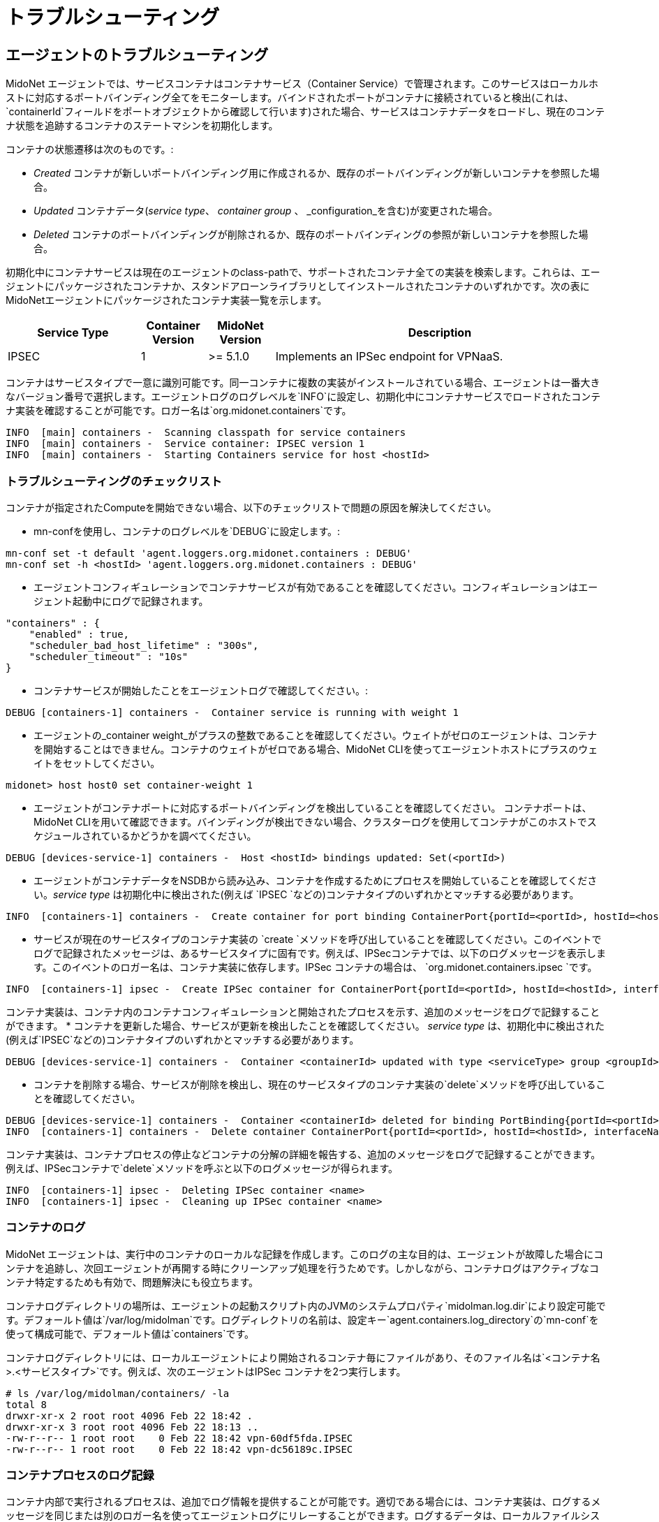 [[service_container_troubleshooting]]
= トラブルシューティング

++++
<?dbhtml stop-chunking?>
++++

[[service_container_troubleshooting_agent]]
== エージェントのトラブルシューティング

MidoNet エージェントでは、サービスコンテナはコンテナサービス（Container Service）で管理されます。このサービスはローカルホストに対応するポートバインディング全てをモニターします。バインドされたポートがコンテナに接続されていると検出(これは、`containerId`フィールドをポートオブジェクトから確認して行います)された場合、サービスはコンテナデータをロードし、現在のコンテナ状態を追跡するコンテナのステートマシンを初期化します。

コンテナの状態遷移は次のものです。:

* _Created_ コンテナが新しいポートバインディング用に作成されるか、既存のポートバインディングが新しいコンテナを参照した場合。
* _Updated_ コンテナデータ(_service type_、
_container group_ 、 _configuration_を含む)が変更された場合。
* _Deleted_ コンテナのポートバインディングが削除されるか、既存のポートバインディングの参照が新しいコンテナを参照した場合。

初期化中にコンテナサービスは現在のエージェントのclass-pathで、サポートされたコンテナ全ての実装を検索します。これらは、エージェントにパッケージされたコンテナか、スタンドアローンライブラリとしてインストールされたコンテナのいずれかです。次の表にMidoNetエージェントにパッケージされたコンテナ実装一覧を示します。


[width="100%",cols="20%,10%,10%,50%",options="header",]
|=======================================================================
|Service Type |Container Version |MidoNet Version |Description
|IPSEC |1 |>= 5.1.0 |Implements an IPSec endpoint for VPNaaS.
|=======================================================================

コンテナはサービスタイプで一意に識別可能です。同一コンテナに複数の実装がインストールされている場合、エージェントは一番大きなバージョン番号で選択します。エージェントログのログレベルを`INFO`に設定し、初期化中にコンテナサービスでロードされたコンテナ実装を確認することが可能です。ロガー名は`org.midonet.containers`です。

-----------------------------
INFO  [main] containers -  Scanning classpath for service containers
INFO  [main] containers -  Service container: IPSEC version 1
INFO  [main] containers -  Starting Containers service for host <hostId>
-----------------------------

=== トラブルシューティングのチェックリスト
[[service_container_troubleshooting_agent_checklist]]

コンテナが指定されたComputeを開始できない場合、以下のチェックリストで問題の原因を解決してください。

* mn-confを使用し、コンテナのログレベルを`DEBUG`に設定します。:

-----------------------------
mn-conf set -t default 'agent.loggers.org.midonet.containers : DEBUG'
mn-conf set -h <hostId> 'agent.loggers.org.midonet.containers : DEBUG'
-----------------------------

* エージェントコンフィギュレーションでコンテナサービスが有効であることを確認してください。コンフィギュレーションはエージェント起動中にログで記録されます。

-----------------------------
"containers" : {
    "enabled" : true,
    "scheduler_bad_host_lifetime" : "300s",
    "scheduler_timeout" : "10s"
}
-----------------------------

* コンテナサービスが開始したことをエージェントログで確認してください。:

-----------------------------
DEBUG [containers-1] containers -  Container service is running with weight 1
-----------------------------

*  エージェントの_container weight_がプラスの整数であることを確認してください。ウェイトがゼロのエージェントは、コンテナを開始することはできません。コンテナのウェイトがゼロである場合、MidoNet CLIを使ってエージェントホストにプラスのウェイトをセットしてください。

-----------------------------
midonet> host host0 set container-weight 1
-----------------------------

* エージェントがコンテナポートに対応するポートバインディングを検出していることを確認してください。 コンテナポートは、MidoNet CLIを用いて確認できます。バインディングが検出できない場合、クラスターログを使用してコンテナがこのホストでスケジュールされているかどうかを調べてください。

-----------------------------
DEBUG [devices-service-1] containers -  Host <hostId> bindings updated: Set(<portId>)
-----------------------------

* エージェントがコンテナデータをNSDBから読み込み、コンテナを作成するためにプロセスを開始していることを確認してください。_service type_ は初期化中に検出された(例えば `IPSEC `などの)コンテナタイプのいずれかとマッチする必要があります。

-----------------------------
INFO  [containers-1] containers -  Create container for port binding ContainerPort{portId=<portId>, hostId=<hostId>, interfaceName=<...>, containerId=<containerId>, serviceType=<serviceType>, groupId=<...>, configurationId=<...>}
-----------------------------

* サービスが現在のサービスタイプのコンテナ実装の `create `メソッドを呼び出していることを確認してください。このイベントでログで記録されたメッセージは、あるサービスタイプに固有です。例えば、IPSecコンテナでは、以下のログメッセージを表示します。このイベントのロガー名は、コンテナ実装に依存します。IPSec コンテナの場合は、 `org.midonet.containers.ipsec `です。

-----------------------------
INFO  [containers-1] ipsec -  Create IPSec container for ContainerPort{portId=<portId>, hostId=<hostId>, interfaceName=<...>, containerId=<containerId>, serviceType=IPSEC, groupId=<...>, configurationId=<...>}
-----------------------------

コンテナ実装は、コンテナ内のコンテナコンフィギュレーションと開始されたプロセスを示す、追加のメッセージをログで記録することができます。 
* コンテナを更新した場合、サービスが更新を検出したことを確認してください。 _service type_ は、初期化中に検出された(例えば`IPSEC`などの)コンテナタイプのいずれかとマッチする必要があります。


-----------------------------
DEBUG [devices-service-1] containers -  Container <containerId> updated with type <serviceType> group <groupId> configuration <configurationId>
-----------------------------

* コンテナを削除する場合、サービスが削除を検出し、現在のサービスタイプのコンテナ実装の`delete`メソッドを呼び出していることを確認してください。

-----------------------------
DEBUG [devices-service-1] containers -  Container <containerId> deleted for binding PortBinding{portId=<portId>, hostId=<hostId>, interfaceName=<...>, containerId=<containerId>} upon completion
INFO  [containers-1] containers -  Delete container ContainerPort{portId=<portId>, hostId=<hostId>, interfaceName=<...>, containerId=<containerId>, serviceType=<serviceType>, groupId=<...>, configurationId=<...>}
-----------------------------

コンテナ実装は、コンテナプロセスの停止などコンテナの分解の詳細を報告する、追加のメッセージをログで記録することができます。例えば、IPSecコンテナで`delete`メソッドを呼ぶと以下のログメッセージが得られます。

-----------------------------
INFO  [containers-1] ipsec -  Deleting IPSec container <name>
INFO  [containers-1] ipsec -  Cleaning up IPSec container <name>
-----------------------------

[[service_container_log]]
=== コンテナのログ

MidoNet エージェントは、実行中のコンテナのローカルな記録を作成します。このログの主な目的は、エージェントが故障した場合にコンテナを追跡し、次回エージェントが再開する時にクリーンアップ処理を行うためです。しかしながら、コンテナログはアクティブなコンテナ特定するためも有効で、問題解決にも役立ちます。

コンテナログディレクトリの場所は、エージェントの起動スクリプト内のJVMのシステムプロパティ`midolman.log.dir`により設定可能です。デフォールト値は`/var/log/midolman`です。ログディレクトリの名前は、設定キー`agent.containers.log_directory`の`mn-conf`を使って構成可能で、デフォールト値は`containers`です。

コンテナログディレクトリには、ローカルエージェントにより開始されるコンテナ毎にファイルがあり、そのファイル名は`<コンテナ名>.<サービスタイプ>`です。例えば、次のエージェントはIPSec コンテナを2つ実行します。


-----------------------------
# ls /var/log/midolman/containers/ -la
total 8
drwxr-xr-x 2 root root 4096 Feb 22 18:42 .
drwxr-xr-x 3 root root 4096 Feb 22 18:13 ..
-rw-r--r-- 1 root root    0 Feb 22 18:42 vpn-60df5fda.IPSEC
-rw-r--r-- 1 root root    0 Feb 22 18:42 vpn-dc56189c.IPSEC
-----------------------------

[[service_container_logging]]
=== コンテナプロセスのログ記録

コンテナ内部で実行されるプロセスは、追加でログ情報を提供することが可能です。適切である場合には、コンテナ実装は、ログするメッセージを同じまたは別のロガー名を使ってエージェントログにリレーすることができます。ログするデータは、ローカルファイルシステムから読み込まれるか、名前付きパイプ(FIFOファイル)を使って交換することが可能です。

IPSec コンテナでは名前付きパイプを用い、このコンテナで実行されているIPSecプロセス_pluto_のログデータを読み込みます。ログメッセージは、別のロガー名`org.midonet.containers.ipsec.ipsec-pluto`を用い、ログレベルをDEBUGに設定してエージェントログに追加されます。


-----------------------------
DEBUG [io-1] ipsec-pluto -  <timestamp>: NSS DB directory: sql:/etc/ipsec.d
DEBUG [io-1] ipsec-pluto -  <timestamp>: NSS initialized
DEBUG [io-1] ipsec-pluto -  <timestamp>: Starting Pluto (Libreswan Version v3.14-dirty-master XFRM(netkey) KLIPS NSS DNSSEC XAUTH_PAM NETWORKMANAGER CURL(non-NSS) LDAP(non-NSS)) pid:21787
-----------------------------
